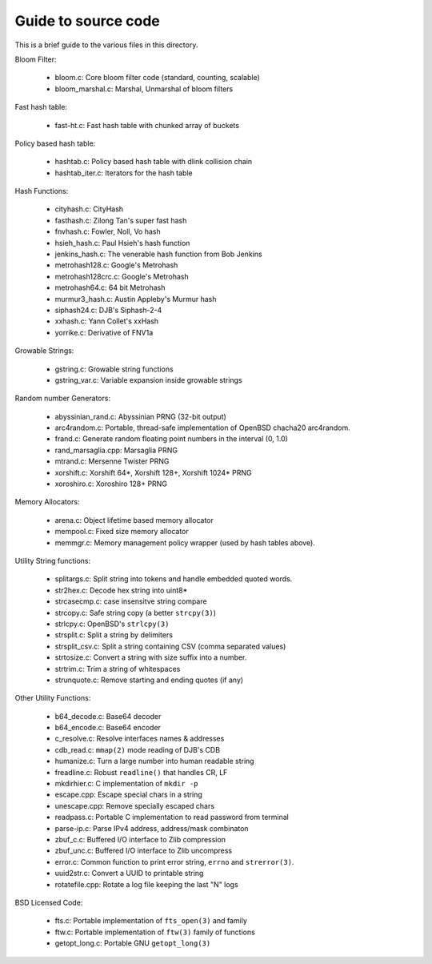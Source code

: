 ====================
Guide to source code
====================

This is a brief guide to the various files in this directory.

Bloom Filter:

    - bloom.c: Core bloom filter code (standard, counting, scalable)
    - bloom_marshal.c: Marshal, Unmarshal of bloom filters


Fast hash table:

    - fast-ht.c: Fast hash table with chunked array of buckets

Policy based hash table:

    - hashtab.c: Policy based hash table with dlink collision chain
    - hashtab_iter.c: Iterators for the hash table

Hash Functions:

    - cityhash.c: CityHash
    - fasthash.c: Zilong Tan's super fast hash
    - fnvhash.c: Fowler, Noll, Vo hash
    - hsieh_hash.c: Paul Hsieh's hash function
    - jenkins_hash.c: The venerable hash function from Bob Jenkins
    - metrohash128.c: Google's Metrohash
    - metrohash128crc.c: Google's Metrohash
    - metrohash64.c: 64 bit Metrohash
    - murmur3_hash.c: Austin Appleby's Murmur hash
    - siphash24.c: DJB's Siphash-2-4
    - xxhash.c: Yann Collet's xxHash
    - yorrike.c: Derivative of FNV1a

Growable Strings:

    - gstring.c: Growable string functions
    - gstring_var.c: Variable expansion inside growable strings

Random number Generators:

    - abyssinian_rand.c: Abyssinian PRNG (32-bit output)
    - arc4random.c: Portable, thread-safe implementation of OpenBSD
      chacha20 arc4random.
    - frand.c: Generate random floating point numbers in the
      interval (0, 1.0)
    - rand_marsaglia.cpp: Marsaglia PRNG
    - mtrand.c: Mersenne Twister PRNG
    - xorshift.c: Xorshift 64*, Xorshift 128+, Xorshift 1024* PRNG
    - xoroshiro.c: Xoroshiro 128+ PRNG

Memory Allocators:

    - arena.c:  Object lifetime based memory allocator
    - mempool.c: Fixed size memory allocator
    - memmgr.c: Memory management policy wrapper (used by hash
      tables above).

Utility String functions:

    - splitargs.c: Split string into tokens and handle embedded
      quoted words.
    - str2hex.c:  Decode hex string into uint8*
    - strcasecmp.c: case insensitve string compare
    - strcopy.c: Safe string copy (a better ``strcpy(3)``)
    - strlcpy.c: OpenBSD's ``strlcpy(3)``
    - strsplit.c: Split a string by delimiters
    - strsplit_csv.c: Split a string containing CSV (comma separated
      values)
    - strtosize.c: Convert a string with size suffix into a number.
    - strtrim.c: Trim a string of whitespaces
    - strunquote.c: Remove starting and ending quotes (if any)

Other Utility Functions:

    - b64_decode.c: Base64 decoder
    - b64_encode.c: Base64 encoder
    - c_resolve.c: Resolve interfaces names & addresses
    - cdb_read.c: ``mmap(2)`` mode reading of DJB's CDB
    - humanize.c: Turn a large number into human readable string
    - freadline.c: Robust ``readline()`` that handles CR, LF
    - mkdirhier.c: C implementation of ``mkdir -p``
    - escape.cpp: Escape special chars in a string
    - unescape.cpp: Remove specially escaped chars
    - readpass.c: Portable C implementation to read password from
      terminal
    - parse-ip.c: Parse IPv4 address, address/mask combinaton
    - zbuf_c.c: Buffered I/O interface to Zlib compression
    - zbuf_unc.c: Buffered I/O interface to Zlib uncompress
    - error.c: Common function to print error string, ``errno`` and
      ``strerror(3)``.
    - uuid2str.c: Convert a UUID to printable string
    - rotatefile.cpp: Rotate a log file keeping the last "N" logs

BSD Licensed Code:

    - fts.c: Portable implementation of ``fts_open(3)`` and family 
    - ftw.c: Portable implementation of ``ftw(3)`` family of functions
    - getopt_long.c: Portable GNU ``getopt_long(3)``

